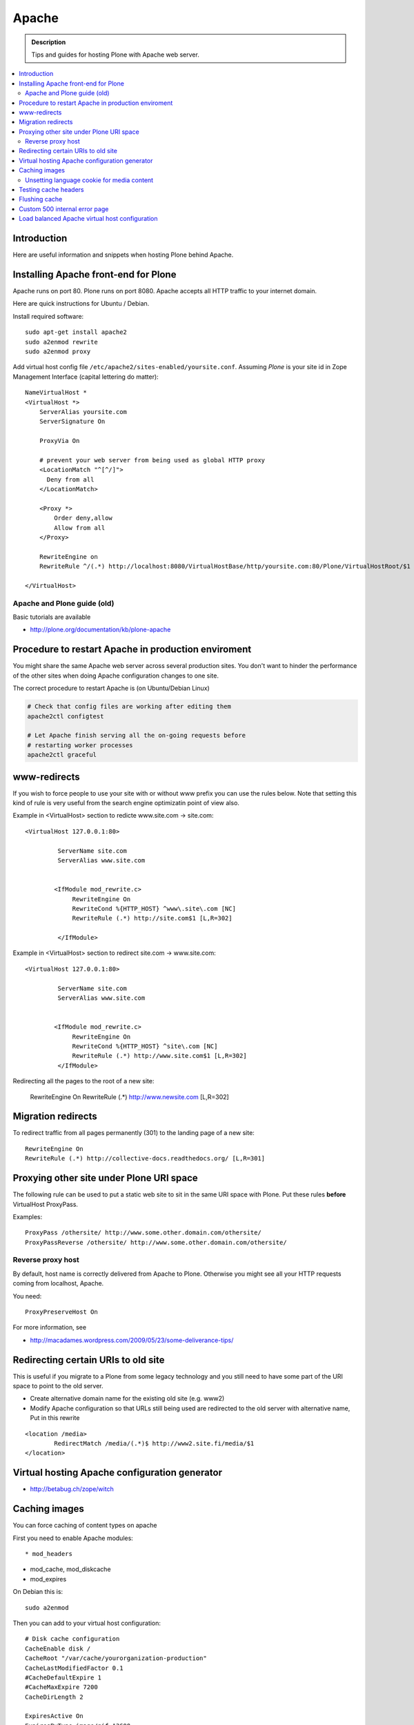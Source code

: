 ====================================
 Apache 
====================================

.. admonition:: Description
        
        Tips and guides for hosting Plone with Apache web server.

.. contents :: :local:

Introduction
------------

Here are useful information and snippets when hosting Plone behind Apache.

Installing Apache front-end for Plone
---------------------------------------

Apache runs on port 80. Plone runs on port 8080. Apache accepts all HTTP
traffic to your internet domain.

Here are quick instructions for Ubuntu / Debian.

Install required software::

	sudo apt-get install apache2
	sudo a2enmod rewrite
	sudo a2enmod proxy

Add virtual host config file ``/etc/apache2/sites-enabled/yoursite.conf``.
Assuming *Plone* is your site id in Zope Management Interface (capital lettering do matter)::

	NameVirtualHost *
	<VirtualHost *>
	    ServerAlias yoursite.com
	    ServerSignature On
	
	    ProxyVia On
	
	    # prevent your web server from being used as global HTTP proxy
	    <LocationMatch "^[^/]">
	      Deny from all
	    </LocationMatch>
		
	    <Proxy *>
	        Order deny,allow
	        Allow from all
	    </Proxy>

            RewriteEngine on
	    RewriteRule ^/(.*) http://localhost:8080/VirtualHostBase/http/yoursite.com:80/Plone/VirtualHostRoot/$1 [P,L]

	</VirtualHost>


Apache and Plone guide (old)
==============================

Basic tutorials are available 

* http://plone.org/documentation/kb/plone-apache

Procedure to restart Apache in production enviroment
---------------------------------------------------------------

You might share the same Apache web server across
several production sites. You don't want to hinder
the performance of the other sites when doing Apache configuration changes to one site.

The correct procedure to restart Apache is (on Ubuntu/Debian Linux)

.. code-block:: console

        # Check that config files are working after editing them
        apache2ctl configtest
        
        # Let Apache finish serving all the on-going requests before 
        # restarting worker processes
        apache2ctl graceful

www-redirects
-------------

If you wish to force people to use your site with or without www prefix you can use 
the rules below. Note that setting this kind of rule is very useful from the search
engine optimizatin point of view also.

Example in <VirtualHost> section to redicte www.site.com -> site.com::

  <VirtualHost 127.0.0.1:80>

           ServerName site.com   
           ServerAlias www.site.com
        
        
          <IfModule mod_rewrite.c>
               RewriteEngine On
               RewriteCond %{HTTP_HOST} ^www\.site\.com [NC]
               RewriteRule (.*) http://site.com$1 [L,R=302]
        
           </IfModule>

Example in <VirtualHost> section to redirect site.com -> www.site.com::

  <VirtualHost 127.0.0.1:80>

           ServerName site.com   
           ServerAlias www.site.com
        
        
          <IfModule mod_rewrite.c>
               RewriteEngine On
               RewriteCond %{HTTP_HOST} ^site\.com [NC]
               RewriteRule (.*) http://www.site.com$1 [L,R=302]
           </IfModule>

Redirecting all the pages to the root of a new site:

       RewriteEngine On
       RewriteRule (.*) http://www.newsite.com [L,R=302]

Migration redirects
--------------------

To redirect traffic from all pages permanently (301) to the landing page of a new site::

	RewriteEngine On
	RewriteRule (.*) http://collective-docs.readthedocs.org/ [L,R=301]

Proxying other site under Plone URI space
-----------------------------------------

The following rule can be used to put a static web site to sit in the
same URI space with Plone. Put these rules **before** VirtualHost ProxyPass.

Examples::

   ProxyPass /othersite/ http://www.some.other.domain.com/othersite/
   ProxyPassReverse /othersite/ http://www.some.other.domain.com/othersite/

Reverse proxy host
=====================

By default, host name is correctly delivered from Apache to Plone.
Otherwise you might see all your HTTP requests coming from localhost, Apache.

You need::

        ProxyPreserveHost On

For more information, see

* http://macadames.wordpress.com/2009/05/23/some-deliverance-tips/
   
Redirecting certain URIs to old site
-------------------------------------

This is useful if you migrate to a Plone from some legacy technology 
and you still need to have some part of the URI space to 
point to the old server.

* Create alternative domain name for the existing old site (e.g. www2)

* Modify Apache configuration so that URLs still being used
  are redirected to the old server with alternative name, Put in this rewrite
  
::

          <location /media>
                  RedirectMatch /media/(.*)$ http://www2.site.fi/media/$1
          </location>
          
Virtual hosting Apache configuration generator
----------------------------------------------

* http://betabug.ch/zope/witch
                   
        
Caching images
----------------

You can force caching of content types
on apache

First you need to enable Apache modules::

* mod_headers

* mod_cache, mod_diskcache

* mod_expires

On Debian this is::

	sudo a2enmod

Then you can add to your virtual host configuration::

  # Disk cache configuration
  CacheEnable disk /
  CacheRoot "/var/cache/yourorganization-production"
  CacheLastModifiedFactor 0.1
  #CacheDefaultExpire 1
  #CacheMaxExpire 7200
  CacheDirLength 2

  ExpiresActive On
  ExpiresByType image/gif A3600
  ExpiresByType image/png A3600
  ExpiresByType image/image/vnd.microsoft.icon A3600
  ExpiresByType image/jpeg A3600
  ExpiresByType text/css A3600
  ExpiresByType text/javascript A3600
  ExpiresByType application/x-javascript A3600

  # Create cache headers for downstream caches and browsers,
  # needed to enforce HTTPS cache - 
  # Expires rules above are enough for plain HTTP
  
  # Set environment variable by guessing the content payload based on how URL ends  
  SetEnvIfNoCase Request_URI "\.(?:gif|jpe?g|png|css|js|ico)$" cache-it

  # Force caching of HTTPS resources on the browser end
  # http://blog.pluron.com/2008/07/why-you-should.html
  Header append Cache-Control public env=cache-it
  
  # This header is only for the debugging
  Header append X-Cache-Tagged yes env=cache-it

.. warning::

	Since Apache caches the whole HTTP response, including
	headers, see cookie implications below.

.. TODO::
    Check if we need to do CacheIgnoreHeaders Set-Cookie here.
        
        
More info 
        
* http://www.debian-administration.org/users/lee/weblog/35        

Unsetting language cookie for media content
=============================================

Media like content can confuse and break language selector on multilingual sites.

By default, Plone sets I18N_LANGUAGE cookie on

* All page requests

* All ATImage requests

Even if images are often language neutral, they still set I18N_LANGUAGE cookie 
on HTTP response. This is problematic if image gets cached and the user 
switches the language using the language selector. This happens when 
you enforce caching using Apache level rules (instead of using Products.CacheSetup 
or similar product). The user browsers received cached HTTP response image
for the image and it contains Set-Cookie: I18N_LANGUAGE header for the wrong language
-> browser language choice by cookie is reset.

A workaround is to force language cookie off from media like content::

  SetEnvIfNoCase Request_URI "\.(?:gif|jpe?g|png|css|js)$" language-neutral
  SetEnvIfNoCase Request_URI "image_preview(/)$" language-neutral
  SetEnvIfNoCase Request_URI "image_large(/)$" language-neutral
  SetEnvIfNoCase Request_URI "image_small(/)$" language-neutral
  SetEnvIfNoCase Request_URI "image_thumb(/)$" language-neutral
  SetEnvIfNoCase Request_URI "image_mini(/)$" language-neutral
  SetEnvIfNoCase Request_URI "image*$" language-neutral
  SetEnvIfNoCase Request_URI "navImage_small(/)$" language-neutral
  # Any URL having image in it
  SetEnvIfNoCase Request_URI "^.*image*" language-neutral

   
  Header unset Set-Cookie env=language-neutral


Testing cache headers
---------------------

Use UNIX *wget* command. -S flag will display request headers.

Remember to do different request for HTML, CSS, JS and image payloads - the cache rules might not be the same.

HTTP example::

        cd /tmp

        wget --cache=off -S http://production.yourorganizationinternational.org/yourorganizationlogotemplate.gif        
        
        HTTP request sent, awaiting response... 
          HTTP/1.1 200 OK
          Date: Tue, 09 Mar 2010 12:33:26 GMT
          Server: Apache/2.2.8 (Ubuntu) DAV/2 SVN/1.4.6 mod_python/3.3.1 Python/2.5.2 PHP/5.2.4-2ubuntu5.4 with Suhosin-Patch mod_ssl/2.2.8 OpenSSL/0.9.8g
          Last-Modified: Wed, 25 Nov 2009 06:51:41 GMT
          Content-Length: 4837
          Via: 1.0 production.yourorganizationinternational.org
          Cache-Control: max-age=3600, public
          Expires: Tue, 09 Mar 2010 13:02:29 GMT
          Age: 1857
          Keep-Alive: timeout=15, max=100
          Connection: Keep-Alive
          Content-Type: image/gif
        Length: 4837 (4.7K) [image/gif]
        Saving to: `yourorganizationlogotemplate.gif.14'

HTTPS example::

         cd /tmp
         wget --cache=off --no-check-certificate -S https://production.yourorganizationinternational.org/


Flushing cache
--------------

Manually cleaning Apache disk cache::

	sudo -i 
	cd /var/cache/yoursite
	rm -rf *
	
Custom 500 internal error page
--------------------------------

To make you look more pro when you update the server or Plone goes down

* http://www.codestyle.org/sitemanager/apache/errors-500.shtml

Load balanced Apache virtual host configuration
-------------------------------------------------

This complex config example includes

* HTTPS and SSL certificate set-up

* Load balancing using ZEO front-ends and Apache load balancer module

* Apache disk cache. This should provide static resource caching w/HTTPS support
  if you are using plone.app.caching.

* Server site https://production.yourorganization.org
        
See 

* http://stackoverflow.com/questions/5650716/are-sticky-sessions-needed-when-load-balancing-plone-3-3-5         
        
More information about how to set a sticky session cookie if you need to support Zope sessions in your code

* http://opensourcehacker.com/2011/04/15/sticky-session-load-balancing-with-apache-and-mod_balancer-on-ubuntu-linux/      

Example::

        <VirtualHost 123.123.123:443>
        
          ServerName  production.yourorganization.org
          ServerAdmin rocks@mfabrik.com
        
          SSLEngine On
          SSLCertificateFile /etc/apache2/ssl-keys/yourorganization.org.cer
          SSLCertificateKeyFile /etc/apache2/ssl-keys/yourorganization.org.key
          SSLCertificateChainFile /etc/apache2/ssl-keys/InstantValidationCertChain.crt
        
          LogFormat       combined
          TransferLog     /var/log/apache2/production.yourorganization.org.log
        
          <IfModule mod_proxy.c>
           ProxyVia On
        
           # prevent the webserver from being used as proxy
           <LocationMatch "^[^/]">
             Deny from all
           </LocationMatch>
          </IfModule>
        
          # Balance load between 4 ZEO front-ends
          <Proxy balancer://lbyourorganization>
            BalancerMember http://127.0.0.1:13001/
            BalancerMember http://127.0.0.1:13002/
            BalancerMember http://127.0.0.1:13003/
            BalancerMember http://127.0.0.1:13004/
          </Proxy>
        
          # Note: You might want to disable this URL of being public
          # as it can be used to access Apache live settings
          <Location /balancer-manager>
            SetHandler balancer-manager
            Order Deny,Allow
            # Your trusted IP addresses
            Allow from 123.123.123.123 
          </Location>
        
          ProxyPass /balancer-manager !
          ProxyPass             / balancer://lbyourorganization/http://localhost/VirtualHostBase/https/production.yourorganization.org:443/yourorganization_plone_site/VirtualHostRoot/
          ProxyPassReverse      / balancer://lbyourorganization/http://localhost/VirtualHostBase/https/production.yourorganization.org:443/yourorganization_plone_site/VirtualHostRoot/
        
          # Disk cache configuration
          CacheEnable disk /
	  # Must point to www-data writable directly which depends on OS
          CacheRoot "/var/cache/yourorganization-production"
          CacheLastModifiedFactor 0.1
        
          # Debug header flags all requests coming from this server
          Header append X-YourOrganization-Production yes 
        
        </VirtualHost>
	



              
